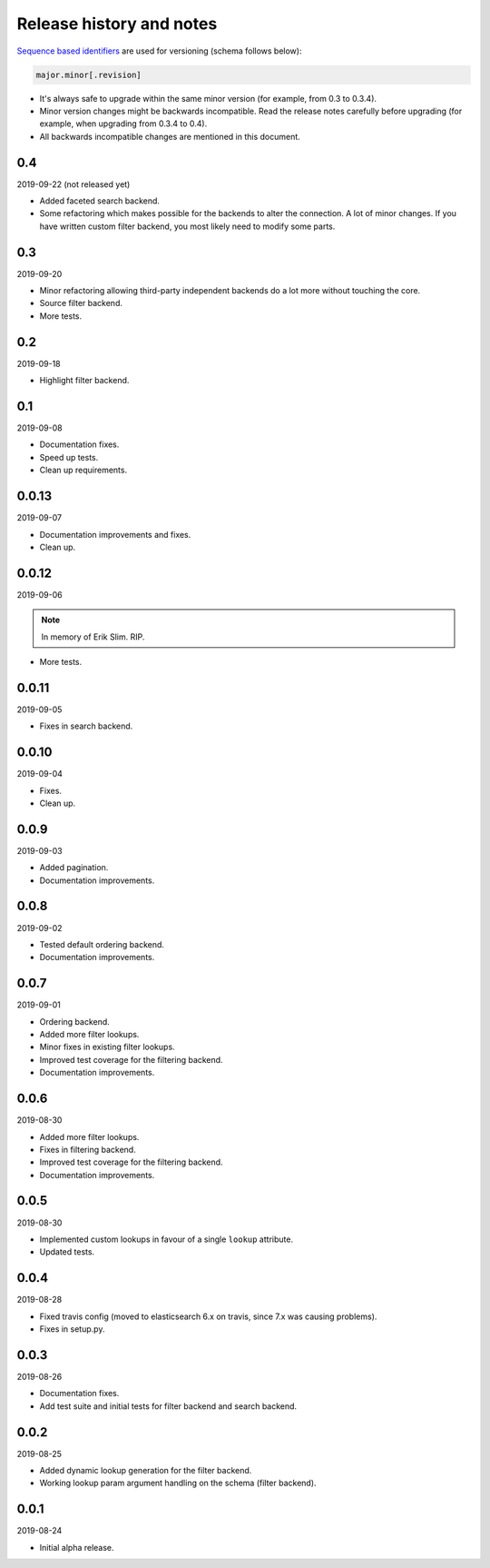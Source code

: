 Release history and notes
=========================
`Sequence based identifiers
<http://en.wikipedia.org/wiki/Software_versioning#Sequence-based_identifiers>`_
are used for versioning (schema follows below):

.. code-block:: text

    major.minor[.revision]

- It's always safe to upgrade within the same minor version (for example, from
  0.3 to 0.3.4).
- Minor version changes might be backwards incompatible. Read the
  release notes carefully before upgrading (for example, when upgrading from
  0.3.4 to 0.4).
- All backwards incompatible changes are mentioned in this document.

0.4
---
2019-09-22 (not released yet)

- Added faceted search backend.
- Some refactoring which makes possible for the backends to alter the
  connection. A lot of minor changes. If you have written custom filter
  backend, you most likely need to modify some parts.

0.3
---
2019-09-20

- Minor refactoring allowing third-party independent backends do a lot more
  without touching the core.
- Source filter backend.
- More tests.

0.2
---
2019-09-18

- Highlight filter backend.

0.1
---
2019-09-08

- Documentation fixes.
- Speed up tests.
- Clean up requirements.

0.0.13
------
2019-09-07

- Documentation improvements and fixes.
- Clean up.

0.0.12
------
2019-09-06

.. note::

    In memory of Erik Slim. RIP.

- More tests.

0.0.11
------
2019-09-05

- Fixes in search backend.

0.0.10
------
2019-09-04

- Fixes.
- Clean up.

0.0.9
-----
2019-09-03

- Added pagination.
- Documentation improvements.

0.0.8
-----
2019-09-02

- Tested default ordering backend.
- Documentation improvements.

0.0.7
-----
2019-09-01

- Ordering backend.
- Added more filter lookups.
- Minor fixes in existing filter lookups.
- Improved test coverage for the filtering backend.
- Documentation improvements.

0.0.6
-----
2019-08-30

- Added more filter lookups.
- Fixes in filtering backend.
- Improved test coverage for the filtering backend.
- Documentation improvements.

0.0.5
-----
2019-08-30

- Implemented custom lookups in favour of a single ``lookup`` attribute.
- Updated tests.

0.0.4
-----
2019-08-28

- Fixed travis config (moved to elasticsearch 6.x on travis, since 7.x was
  causing problems).
- Fixes in setup.py.

0.0.3
-----
2019-08-26

- Documentation fixes.
- Add test suite and initial tests for filter backend and search backend.

0.0.2
-----
2019-08-25

- Added dynamic lookup generation for the filter backend.
- Working lookup param argument handling on the schema (filter backend).

0.0.1
-----
2019-08-24

- Initial alpha release.
